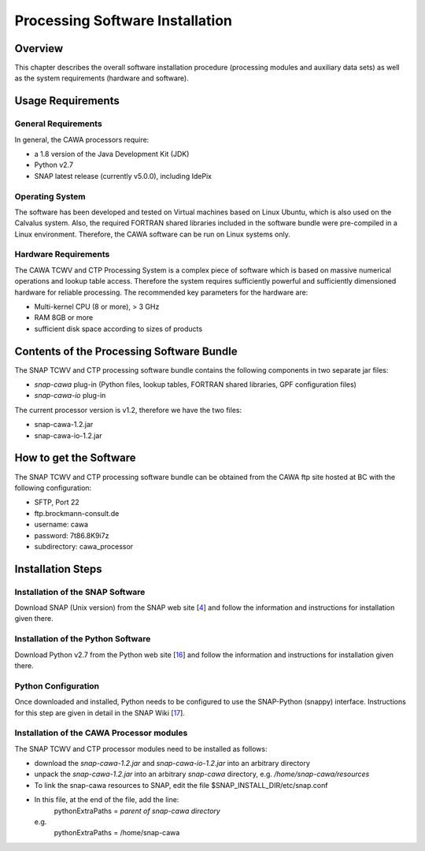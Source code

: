 .. index:: Cawa Processor Installation
.. _cawa_installation:

================================
Processing Software Installation
================================

.. BC

Overview
========

This chapter describes the overall software installation procedure (processing modules and auxiliary data sets) as well
as the system requirements (hardware and software).

.. index:: Usage Requirements

Usage Requirements
==================

General Requirements
--------------------

In general, the CAWA processors require:

- a 1.8 version of the Java Development Kit (JDK)
- Python v2.7
- SNAP latest release (currently v5.0.0), including IdePix


Operating System
----------------

The software has been developed and tested on Virtual machines based on Linux Ubuntu, which is also used on the
Calvalus system. Also, the required FORTRAN shared libraries included in the software bundle were pre-compiled in a
Linux environment. Therefore, the CAWA software can be run on Linux systems only.

Hardware Requirements
---------------------

The CAWA TCWV and CTP Processing System is a complex piece of software which is based on
massive numerical operations and lookup table access. Therefore the system requires sufficiently powerful and sufficiently
dimensioned hardware for reliable processing. The recommended key parameters for the
hardware are:

- Multi-kernel CPU (8 or more), > 3 GHz
- RAM 8GB or more
- sufficient disk space according to sizes of products


.. index:: Contents of Software Bundle

Contents of the Processing Software Bundle
==========================================

The SNAP TCWV and CTP processing software bundle contains the following components in two separate jar files:

- *snap-cawa* plug-in (Python files, lookup tables, FORTRAN shared libraries, GPF configuration files)
- *snap-cawa-io* plug-in

The current processor version is v1.2, therefore we have the two files:

- snap-cawa-1.2.jar
- snap-cawa-io-1.2.jar

.. index:: How to get the Software

How to get the Software
=======================

The SNAP TCWV and CTP processing software bundle can be obtained from the CAWA ftp site hosted at BC with the
following configuration:

- SFTP, Port 22
- ftp.brockmann-consult.de
- username: cawa
- password: 7t86.8K9i7z
- subdirectory: cawa_processor


.. index:: Installation Process

Installation Steps
==================

Installation of the SNAP Software
---------------------------------

Download SNAP (Unix version) from the SNAP web site [`4 <intro.html#References>`_] and follow the
information and instructions for installation given there.

Installation of the Python Software
-----------------------------------

Download Python v2.7 from the Python web site [`16 <intro.html#References>`_] and follow the
information and instructions for installation given there.

Python Configuration
--------------------

Once downloaded and installed, Python needs to be configured to use the SNAP-Python (snappy) interface.
Instructions for this step are given in detail in the SNAP Wiki [`17 <intro.html#References>`_].

Installation of the CAWA Processor modules
------------------------------------------

The SNAP TCWV and CTP processor modules need to be installed as follows:

- download the *snap-cawa-1.2.jar* and *snap-cawa-io-1.2.jar* into an arbitrary directory
- unpack the *snap-cawa-1.2.jar* into an arbitrary *snap-cawa* directory, e.g. */home/snap-cawa/resources*
- To link the snap-cawa resources to SNAP, edit the file $SNAP_INSTALL_DIR/etc/snap.conf
- In this file, at the end of the file, add the line:
        pythonExtraPaths = *parent of snap-cawa directory*
  e.g.
        pythonExtraPaths = /home/snap-cawa


